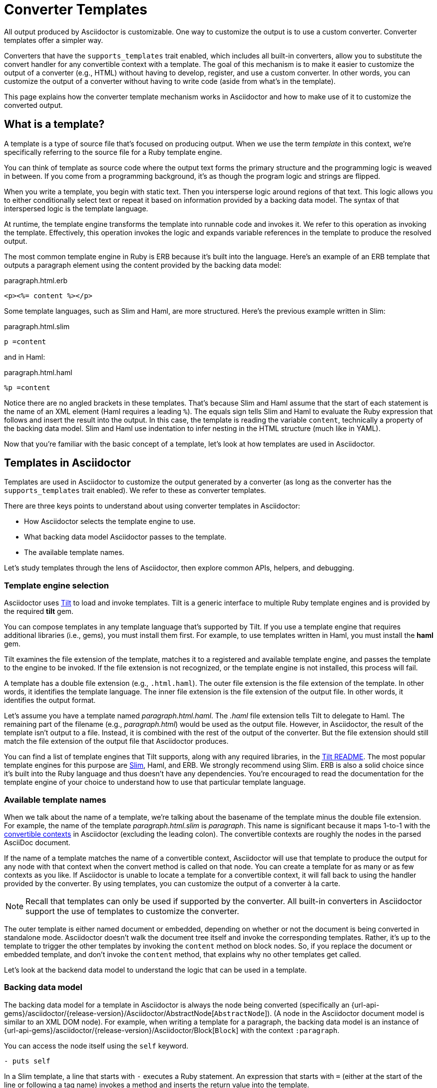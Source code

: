 = Converter Templates
:page-aliases: api:load-templates.adoc
:apidoc-root: {url-api-gems}/asciidoctor/{release-version}/Asciidoctor
:apidoc-abstract-node: {apidoc-root}/AbstractNode
:apidoc-block: {apidoc-root}/Block
:url-pry: http://pry.github.io
:url-slim: http://slim-lang.com
:!listing-caption:

All output produced by Asciidoctor is customizable.
One way to customize the output is to use a custom converter.
Converter templates offer a simpler way.

Converters that have the `supports_templates` trait enabled, which includes all built-in converters, allow you to substitute the convert handler for any convertible context with a template.
The goal of this mechanism is to make it easier to customize the output of a converter (e.g., HTML) without having to develop, register, and use a custom converter.
In other words, you can customize the output of a converter without having to write code (aside from what's in the template).

This page explains how the converter template mechanism works in Asciidoctor and how to make use of it to customize the converted output.

== What is a template?

A template is a type of source file that's focused on producing output.
When we use the term [.term]_template_ in this context, we're specifically referring to the source file for a Ruby template engine.

You can think of template as source code where the output text forms the primary structure and the programming logic is weaved in between.
If you come from a programming background, it's as though the program logic and strings are flipped.

When you write a template, you begin with static text.
Then you intersperse logic around regions of that text.
This logic allows you to either conditionally select text or repeat it based on information provided by a backing data model.
The syntax of that interspersed logic is the template language.

At runtime, the template engine transforms the template into runnable code and invokes it.
We refer to this operation as invoking the template.
Effectively, this operation invokes the logic and expands variable references in the template to produce the resolved output.

The most common template engine in Ruby is ERB because it's built into the language.
Here's an example of an ERB template that outputs a paragraph element using the content provided by the backing data model:

.paragraph.html.erb
[,erb]
----
<p><%= content %></p>
----

Some template languages, such as Slim and Haml, are more structured.
Here's the previous example written in Slim:

.paragraph.html.slim
[,slim]
----
p =content
----

and in Haml:

.paragraph.html.haml
[,haml]
----
%p =content
----

Notice there are no angled brackets in these templates.
That's because Slim and Haml assume that the start of each statement is the name of an XML element (Haml requires a leading `%`).
The equals sign tells Slim and Haml to evaluate the Ruby expression that follows and insert the result into the output.
In this case, the template is reading the variable `content`, technically a property of the backing data model.
Slim and Haml use indentation to infer nesting in the HTML structure (much like in YAML).

Now that you're familiar with the basic concept of a template, let's look at how templates are used in Asciidoctor.

== Templates in Asciidoctor

Templates are used in Asciidoctor to customize the output generated by a converter (as long as the converter has the `supports_templates` trait enabled).
We refer to these as converter templates.

There are three keys points to understand about using converter templates in Asciidoctor:

* How Asciidoctor selects the template engine to use.
* What backing data model Asciidoctor passes to the template.
* The available template names.

Let's study templates through the lens of Asciidoctor, then explore common APIs, helpers, and debugging.

=== Template engine selection

Asciidoctor uses https://github.com/rtomayko/tilt[Tilt^] to load and invoke templates.
Tilt is a generic interface to multiple Ruby template engines and is provided by the required *tilt* gem.

You can compose templates in any template language that's supported by Tilt.
If you use a template engine that requires additional libraries (i.e., gems), you must install them first.
For example, to use templates written in Haml, you must install the *haml* gem.

Tilt examines the file extension of the template, matches it to a registered and available template engine, and passes the template to the engine to be invoked.
If the file extension is not recognized, or the template engine is not installed, this process will fail.

A template has a double file extension (e.g., `.html.haml`).
The outer file extension is the file extension of the template.
In other words, it identifies the template language.
The inner file extension is the file extension of the output file.
In other words, it identifies the output format.

Let's assume you have a template named [.path]_paragraph.html.haml_.
The _.haml_ file extension tells Tilt to delegate to Haml.
The remaining part of the filename (e.g., [.path]_paragraph.html_) would be used as the output file.
However, in Asciidoctor, the result of the template isn't output to a file.
Instead, it is combined with the rest of the output of the converter.
But the file extension should still match the file extension of the output file that Asciidoctor produces.

You can find a list of template engines that Tilt supports, along with any required libraries, in the https://github.com/rtomayko/tilt/blob/master/README.md[Tilt README^].
The most popular template engines for this purpose are {url-slim}[Slim^], Haml, and ERB.
We strongly recommend using Slim.
ERB is also a solid choice since it's built into the Ruby language and thus doesn't have any dependencies.
You're encouraged to read the documentation for the template engine of your choice to understand how to use that particular template language.

=== Available template names

When we talk about the name of a template, we're talking about the basename of the template minus the double file extension.
For example, the name of the template [.path]_paragraph.html.slim_ is _paragraph_.
This name is significant because it maps 1-to-1 with the xref:contexts-ref.adoc[convertible contexts] in Asciidoctor (excluding the leading colon).
The convertible contexts are roughly the nodes in the parsed AsciiDoc document.

If the name of a template matches the name of a convertible context, Asciidoctor will use that template to produce the output for any node with that context when the convert method is called on that node.
You can create a template for as many or as few contexts as you like.
If Asciidoctor is unable to locate a template for a convertible context, it will fall back to using the handler provided by the converter.
By using templates, you can customize the output of a converter à la carte.

NOTE: Recall that templates can only be used if supported by the converter.
All built-in converters in Asciidoctor support the use of templates to customize the converter.

The outer template is either named document or embedded, depending on whether or not the document is being converted in standalone mode.
Asciidoctor doesn't walk the document tree itself and invoke the corresponding templates.
Rather, it's up to the template to trigger the other templates by invoking the `content` method on block nodes.
So, if you replace the document or embedded template, and don't invoke the `content` method, that explains why no other templates get called.

Let's look at the backend data model to understand the logic that can be used in a template.

=== Backing data model

The backing data model for a template in Asciidoctor is always the node being converted (specifically an {apidoc-abstract-node}[`AbstractNode`]).
(A node in the Asciidoctor document model is similar to an XML DOM node).
For example, when writing a template for a paragraph, the backing data model is an instance of {apidoc-block}[`Block`] with the context `:paragraph`.

You can access the node itself using the `self` keyword.

[,slim]
----
- puts self
----

In a Slim template, a line that starts with `-` executes a Ruby statement.
An expression that starts with `=` (either at the start of the line or following a tag name) invokes a method and inserts the return value into the template.

Within the template, you can access all the instance variables and methods of the node using the name of that member, just as you would inside a method call (e.g., `@id` or `title`).
(You can think of the template as a method call on the node object).
When referencing an accessor method, the name of the member is synonymous with a template variable.

CAUTION: Accessing instance variables of the node from the template (e.g., `@id`) is generally discouraged as it tightly couples your template to the internal model.
It's better to stick with using public accessors and methods.

To access the converted content of the node, you use the template variable `content`.

[,slim]
----
p =content
----

The syntax `=content` invokes the `content` accessor method on the node and inserts the result into the template.

You can access the document for all nodes from the template using the `document` property.
The document is most commonly used for looking up document attributes, as shown here:

[,slim]
----
p lang=(document.attr 'lang') =content
----

You can also use the document object to lookup other nodes in the document using `Document#find_by`.

Let's look at a complete example of a paragraph template that mimics the output of the built-in HTML converter.

.paragraph.html.slim
[,slim]
----
div id=id class=['paragraph', role]
  - if title?
    .title =title
  p =content
----

Assuming id is "hello", title is "Hello, World!", role is nil, and content is "Your first template!", this template will produce the following HTML:

[,html]
----
<div id="hello" class="paragraph">
  <div class="title">Hello, World!</div>
  <p>Your first template!</p>
</div>
----

This template uses the `id`, `role`, `title`, and `content` properties, as well as the `title?` method.
You may notice that Slim infers some logic for you.
If the role is not set, it will drop that entry from the array, join the remaining entries on a space, and output the class attribute.
If the `id` property were nil instead of "hello", the template will not output the id attribute.

To help you understand what properties and methods are available on a node, you can print them using the following expression:

[,slim]
----
- pp (public_methods - Object.instance_methods).reject {|it| it.end_with? '=' }
----

All properties are reported as methods, which is why this statement uses `public_methods`.

You can inspect all the attributes available on the current node and current document as follows:

[,slim]
----
- pp attributes
- pp document.attributes
----

To discover more about these properties and methods, and what they return, refer to the {apidoc-abstract-node}[API docs].
Also refer to <<Debugging>> to learn more about how to inspect the backing data model.

=== Common APIs

Each node shares a common set of properties, such as id, role, attributes, context, its parent node, and the document node.
Block and inline nodes have additional properties that are specific to their purpose.
For example, a block node has a `content` property to access its converted content, a list node has an `items` property to access the list items, and an inline node has a `text` property to access the converted text.

Each template has access to any API in the document model that is accessible from the node being converted.
The following table provides a list of the APIs you'll likely use most often.

[cols="1,2m,1"]
|===
|Name |Example (Slim) |Description

|document
|- if document.attr 'icons', 'font'
|A reference to the current document (and all of its nodes).

|content
|=content
|Converts the children of this block node (if any) and returns the result.

|items
|- items.each do \|item\|
|Provides access to the items in a list node.
Note that the list template must process its own items.

|text
|=text
|Returns the converted text of this inline node.

|target
|=target
|Returns the converted target of this inline node, if applicable (e.g., anchor, image).

|id
|div id=id
|The id assigned to the block or nil if no id is assigned.

|role
|div class=role
|A convenience method that returns the role attribute for the block, or nil if the block does not have a role.

|role?
|if role? 'lead'
|A convenience method to check whether the block has the role attribute.

|attr
|div class=(attr 'toc-class', 'toc')
|Retrieves the value of the specified attribute on the element, using the name as a key.
If the name is written as a symbol, it will be automatically converted to a string before lookup.
The second argument is a fallback value if the attribute is not set.

|attr?
|- if attr? 'icons'
|Checks whether the specified attribute exists on the element, using the name as the key.
If the name is written as a symbol, it will be automatically converted to a string before lookup.
If the second argument is provided (a match), it additionally checks whether the attribute value matches the specified value.

|style
|- if style == 'source'
|Retrieves the style (qualifier) for a block node.
If the block does not have a style, nil is returned.

|title
|=title
|Retrieves the title of the block with normal substitutions (escape XML, render links, etc) applied.

|title?
|- if title?
|Checks whether a title has been assigned to this block.
This method does not have side effects (e.g., checks for existence only, does not apply substitutions)

|captioned_title
|=captioned_title
|Retrieves the title of the block with caption and normal substitutions (escape XML, render links, etc) applied.

|option?
|video autoplay=(option? 'autoplay')
|A convenience method to check whether the specified option attribute (e.g., autoplay-option) is present.

|type
|- if type == :xref
|Returns the node variant for inline nodes that have variants (e.g., anchor, quoted, etc).

|image_uri
|img src=(image_uri attr 'target')
|Converts the path into an image URI (reference or embedded data) to be used in an HTML img element.
Applies security restrictions, cleans path and can embed image data if :data-uri: attribute is enabled on document.
Always use this method when dealing with image references.
Relative image paths are resolved relative to document directory unless overridden using :imagesdir:

|icon_uri
|img src=(icon_uri attr 'target')
|Same as image_uri except it specifically works with icons.
By default, it will look in the subdirectory images/icons, unless overridden using :iconsdir:

|media_uri
|audio src=(media_uri attr 'target')
|Similar to image_uri, except it does not support embedding the data into the document.
Intended for video and audio paths.

|normalize_web_path
|link href=(normalize_web_path attr 'stylesheet')
|Joins the path to the relative_root and normalizes parent and self references. Access to parent directories may be restricted based on safe mode setting.
|===

=== Helpers

As previously stated, the backing data model for a template primarily consists of the properties and methods of the node being converted.
Helpers provided by the template engine are also available as top-level functions in the template.
Refer to the documentation for the template engine for details.

If you find yourself putting a lot of logic in the template, you may want to extract that logic into custom helper functions.
When using Haml or Slim, you can define these helper functions in the file [.path]_helper.rb_ located in the same folder as the templates.
These helper functions can simplify reoccuring elements that appear across multiple templates.

The helper file must define the Ruby module `Haml::Helpers` or `Slim::Helpers`, depending on which template engine your templates target.
Every method defined in that module becomes a top-level function in the template.
The method is effectively mixed into the node, so the `self` reference in the function is the node itself.

TIP: Helpers provided by the template engine are also available as top-level functions.
For example, Haml provides the `html_tag` helper for creating an HTML element dynamically.
Refer to the documentation for the template engine for details.

Let's assume that we're creating a template for sections, and we want to output the section title with the section number, but only if automatic section numbering is enabled.
We can create a helper function for this purpose:

.helpers.rb
[,ruby]
----
module Slim::Helpers
  def section_title
    if caption
      captioned_title
    elsif numbered && level <= (document.attr :sectnumlevels, 3).to_i
      if level < 2 && document.doctype == 'book'
        case sectname
        when 'chapter'
          %(#{(signifier = document.attr 'chapter-signifier') ? signifier.to_s + ' ' : ''}#{sectnum} #{title})
        when 'part'
          %(#{(signifier = document.attr 'part-signifier') ? signifier.to_s + ' ' : ''}#{sectnum nil, ':'} #{title})
        else
          %(#{sectnum} #{title})
        end
      else
        %(#{sectnum} #{title})
      end
    else
      title
    end
  end
end
----

You can now use this helper in your section template as follows:

.section.html.slim
[,slim]
----
*{ tag: %(h#{level + 1}) } =section_title <1>
=content <2>
----
<1> We're leveraging a special syntax in Slim to create the HTML heading element dynamically.
<2> It's necessary to invoke the `content` method to convert the child nodes of a node that contains other nodes.

If you prefer your helpers to be pure functions, you can pass in the node as the first argument and only use that reference to access properties of the backing data model.

.helpers.rb using pure functions
[,ruby]
----
module Slim::Helpers
  def section_title node = self
    if node.caption
      node.captioned_title
    elsif node.numbered && node.level <= (node.document.attr :sectnumlevels, 3).to_i
      ...
    else
      node.title
    end
  end
end
----

Which style you use to write your helpers is up to you.
But if you find that you need to reuse a function for different scenarios, you might find the investment in pure functions to be worthwhile.

=== Debugging

There are two approaches to debug a template by exploring the backing model:

* print messages and return values to STDOUT using `puts` or `pp`
* jump into the context of the template using an interactive debugger

==== Print debugging information

To print the current node in string form to STDOUT, you can use the following statement in your template:

[,slim]
----
- puts self
----

You can print structured information about the current node using `pp`:

[,slim]
----
- pp self
----

However, since a node has circular references, that output can be extremely verbose.
You might find it more useful to print more specific information.

You can see what attributes are available on the current node and document using these statements:

[,slim]
----
- pp attributes
- pp document.attributes
----

You can see what properties and methods are available on a node using the following expression:

[,slim]
----
- pp (public_methods - Object.instance_methods).reject {|it| it.end_with? '=' }
----

Using print statements, you have to update the template and rerun Asciidoctor each time you want to further your inspection.
A more efficient approach is to use an interactive debugger.

==== Use an interactive debugger

{url-pry}[Pry] is a powerful debugger for Ruby that features syntax highlighting, tab-completion, and documentation and source code browsing.
You can use it to interactively discover the object hierarchy of the backing model available to an Asciidoctor template.

To use Pry, you first need to install it, either using `gem install`:

 $ gem install pry

or by adding it to your [.path]_Gemfile_ and running `bundle`.

In order to be dropped into the debugger at a specific point in a template, add the following two lines to the template you want to inspect:

.paragraph.html.slim
[,slim]
----
- require 'pry'
- binding.pry
----

When you run Asciidoctor, it will pause in the template and give you an interactive console.

[.output]
....
From: /path/to/templates/html5/paragraph.html.slim:7 self.__tilt_800:

    1: - require 'pry'
 => 2: - binding.pry

[1] pry(#<Asciidoctor::Block>)>
....

From there, you can inspect the objects in the backend model.

[.output]
 [1] pry(#<Asciidoctor::Block>)> attributes

You can also query Asciidoctor's API documentation:

[.output]
 [1] pry(#<Asciidoctor::Block>)> ? find_by

Type exit to leave the interactive console:

[.output]
 [1] pry(#<Asciidoctor::Block>)> exit

To learn more about what you can do with Pry, we recommend watching the http://vimeo.com/26391171[introductory screencast^].
Refer to the https://github.com/pry/pry/wiki[Pry wiki^] for details about how to use it.

== How to use templates

Now that you know what templates are and how to make them, let's look at how to use them in Asciidoctor.

=== Template directories

You should group templates for a specific backend together in a single folder.
In that folder, each template file should be named using the pattern `<context><output-ext><template-ext>`, where `context` is the name of a xref:contexts-ref.adoc[convertible context], `output-ext` is the file extension of the output file, and `template-ext` is the file extension for the template language (e.g., [.path]_paragraph.html.slim_).
Those are the only requirement you have to follow in order for Asciidoctor to discover and load your templates.

If you're creating templates for multiple backends, you may decide to further group your templates in folders named after the backend (and perhaps even an additional folder for the template language, not shown here).

[listing]
----
📒 templates <1>
  📂 html5 <2>
    📄 paragraph.html.slim <3>
----
<1> The folder containing the templates for various backends.
<2> The folder containing the templates for the html5 backend.
<3> The converter template for paragraphs.

If you're only targeting a single backend, you can simply name the folder [.path]_templates_.

[listing]
----
📒 templates
  📄 paragraph.html.slim
----

Recall that the backend is a moniker for the expected output format, and thus the converter that produces it.

=== Install the template engine

To use converter templates, you must always install the *tilt* gem.
If you're using a template engine that has one or more required libraries, you must first install those libraries.
Once the library is installed, Asciidoctor will use Tilt to load it on demand.

TIP: If you write your templates in ERB, no additional libraries are required.

Let's assume you're writing your templates in Slim (which the template engine we most recommend).
You will need both the *tilt* and *slim* gems installed.

If you're using Bundler, you install gems first by declaring them in [.path]_Gemfile_.

.Gemfile
[,ruby]
----
gem 'tilt'
gem 'slim'
----

Then, you install the gems using Bundler:

 $ bundle

If you're not using Bundler, and you have configured Ruby to install gems in your user/home directory, then you can use the `gem` command instead:

 $ gem install tilt slim

Either way, the *tilt* and *slim* gems must be available on the load path when running Asciidoctor in order to use templates written in the Slim template language.

=== Apply your templates

Instructing Asciidoctor to apply your templates is the easiest part.
You only need to tell Asciidoctor where the templates are located and which template engine you're using.
(Technically, you don't need to specify the template engine.
But, by doing so, it makes the scan more efficient and deterministic.)

If you're using the CLI, you specify the template directory using the `-T` option and the template engine using the `-E` option.

 $ asciidoctor -T /path/to/templates -E slim doc.adoc

If you're using the API, you specify the template directory (or directories) using the `:template_dirs` option and the template engine using the `:template_engine` option.

[,ruby]
----
Asciidoctor.convert_file 'doc.adoc', safe: :safe, template_dirs: ['/path/to/templates'], template_engine: 'slim'
----

Notice that we didn't specify the segment [.path]_html5_ in the path where the templates are located.
That's because Asciidoctor automatically looks for a folder that matches the backend name when scanning for templates.
However, you can include this segment in the path if you prefer.

== Tutorial: Your first converter template

This section provides a tutorial you can follow to quickly learn how to write and use your first converter template.
In this tutorial, you'll create a converter template to customize the HTML produced by the built-in HTML converter for unordered lists.
You'll compose the template in the Slim template language.
You'll then observe the result of this customization by using the template when converting the AsciiDoc document to HTML with Asciidoctor.

=== Add and install required gems

You first need to install the required libraries (i.e., gems) for the template engine.
Since you'll be using Slim, you need to install the *slim* gem.
You also need to install the *tilt* gem, which provides Tilt, the generic interface for Ruby template engines that Asciidoctor uses to load and invoke templates.

The preferred way of installing a gem is to add it to the [.path]_Gemfile_ in your project.

.Gemfile
[,ruby]
----
gem 'tilt'
gem 'slim'
----

Run Bundler to install the gems into your project.

 $ bundle

If you're not using Bundler, and you have configured Ruby to install gems in your user/home directory, then you can use the `gem` command instead:

 $ gem install tilt slim

Now that you've installed Tilt and the Slim template engine, you can get started writing templates.

=== Create templates folder

Next, create a new folder named [.path]_templates_ to store your templates.
We also recommend creating a nested folder named [.path]_html5_ to organize the templates by backend.

 $ mkdir -p templates/html5

=== Compose a template

Let's compose the template to customize the HTML for unordered lists.
Since the context for unordered lists is `:ulist` (see xref:contexts-ref.adoc[]), you'll name the template [.path]_ulist.html.slim_.

.ulist.html.slim
[,slim]
----
- if title?
  figure.list.unordered id=id
    figcaption=title
    ul class=[style, role]
      - items.each do |_item|
        li
          span.primary=_item.text
          - if _item.blocks?
            =_item.content
- else
  ul id=id class=[style, role]
    - items.each do |_item|
      li
        span.primary=_item.text
        - if _item.blocks?
          =_item.content
----

=== Apply the templates

The final step is to use the templates when you invoke Asciidoctor.
You can do so by passing the directory containing the templates using the `-T` option and the name of the template engine using the `-E` option.

 $ asciidoctor -T templates -E slim doc.adoc

Now that you've created your first converter template, you're well on your way to customizing the HTML that Asciidoctor produces to suit your own needs!

=== A quick review

Here's a quick review for how to start using templates written in Slim to customize the output of the built-in HTML 5 converter.

. Install the `tilt` and `slim` gems using `bundle` or `gem install`.
. Create a folder named [.path]_templates/html5_ to store the templates.
. Create a template named [.path]_paragraph.html.slim_ in that folder.
. Populate the template with your own template logic.
Here's a simple example:
+
.paragraph.html.slim
[,slim]
----
p id=id role=role =content
----

. Load the templates using the -T flag from the CLI:

 $ asciidoctor -T path/to/templates -E slim doc.adoc
+
When invoking Asciidoctor via the API, you load the templates by passing the path to the `:templates` option.

We hope you'll agree that using templates makes it easy to customize the output that Asciidoctor produces.
